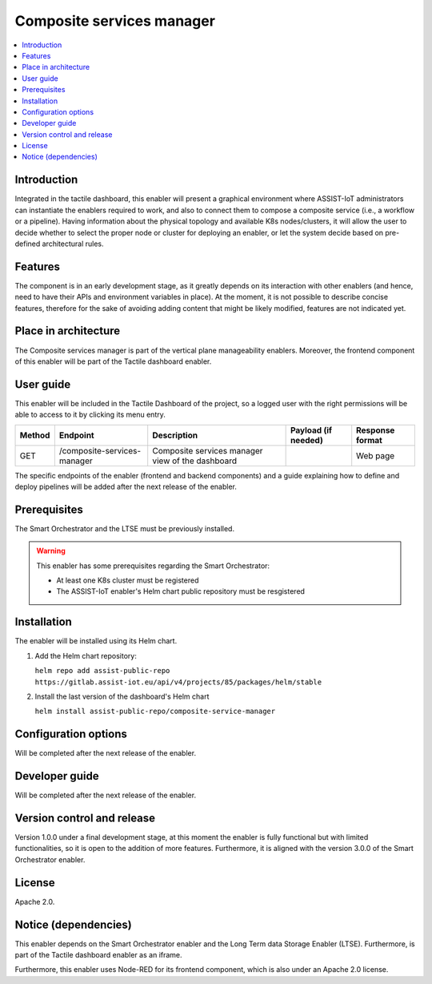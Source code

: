 .. _Composite services manager:

###########################
Composite services manager
###########################

.. contents::
  :local:
  :depth: 1

***************
Introduction
***************
Integrated in the tactile dashboard, this enabler will present a graphical environment where ASSIST-IoT administrators can instantiate the enablers required to work, and also to connect them to compose a composite service (i.e., a workflow or a pipeline). Having information about the physical topology and available K8s nodes/clusters, it will allow the user to decide whether to select the proper node or cluster for deploying an enabler, or let the system decide based on pre-defined architectural rules.

***************
Features
***************
The component is in an early development stage, as it greatly depends on its interaction with other enablers (and hence, need to have their APIs and environment variables in place). 
At the moment, it is not possible to describe concise features, therefore for the sake of avoiding adding content that might be likely modified, features are not indicated yet.

*********************
Place in architecture
*********************
The Composite services manager is part of the vertical plane manageability enablers. Moreover, the frontend component of this enabler will be part of the Tactile dashboard enabler.

.. figure:: ./composite-service-manager-architecture.png
  :alt: Dashboard architecture
  :align: center

***************
User guide
***************
This enabler will be included in the Tactile Dashboard of the project, so a logged user with the right permissions will be able to access to it by clicking its menu entry.

+--------+-----------------------------+--------------------------------------------------+---------------------+-----------------+
| Method | Endpoint                    | Description                                      | Payload (if needed) | Response format |
+========+=============================+==================================================+=====================+=================+
| GET    | /composite-services-manager | Composite services manager view of the dashboard |                     | Web page        |
+--------+-----------------------------+--------------------------------------------------+---------------------+-----------------+

The specific endpoints of the enabler (frontend and backend components) and a guide explaining how to define and deploy pipelines will be added after the next release of the enabler.

***************
Prerequisites
***************
The Smart Orchestrator and the LTSE must be previously installed.

.. warning::
  This enabler has some prerequisites regarding the Smart Orchestrator:

  - At least one K8s cluster must be registered
  - The ASSIST-IoT enabler's Helm chart public repository must be resgistered

***************
Installation
***************
The enabler will be installed using its Helm chart.

1. Add the Helm chart repository:

   ``helm repo add assist-public-repo https://gitlab.assist-iot.eu/api/v4/projects/85/packages/helm/stable``

2. Install the last version of the dashboard's Helm chart

   ``helm install assist-public-repo/composite-service-manager``

*********************
Configuration options
*********************
Will be completed after the next release of the enabler.

***************
Developer guide
***************
Will be completed after the next release of the enabler.

***************************
Version control and release
***************************
Version 1.0.0 under a final development stage, at this moment the enabler is fully functional but with limited functionalities, so it is open to the addition of more features. Furthermore, it is aligned with the version 3.0.0 of the Smart Orchestrator enabler.

***************
License
***************
Apache 2.0.

*********************
Notice (dependencies)
*********************
This enabler depends on the Smart Orchestrator enabler and the Long Term data Storage Enabler (LTSE). Furthermore, is part of the Tactile dashboard enabler as an iframe.

Furthermore, this enabler uses Node-RED for its frontend component, which is also under an Apache 2.0 license.